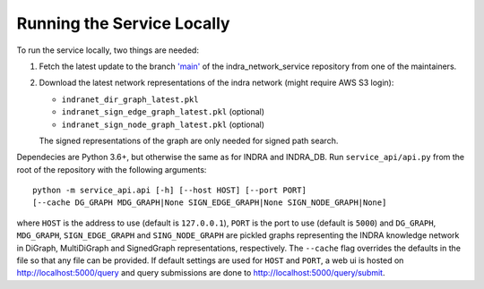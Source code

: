 Running the Service Locally
===========================

To run the service locally, two things are needed:

1. Fetch the latest update to the branch
   `'main' <https://github.com/indralab/indra_network_service/tree/main>`_
   of the indra_network_service repository from one of the maintainers.
2. Download the latest network representations of the indra network
   (might require AWS S3 login):

   * ``indranet_dir_graph_latest.pkl``
   * ``indranet_sign_edge_graph_latest.pkl`` (optional)
   * ``indranet_sign_node_graph_latest.pkl`` (optional)

   The signed representations of the graph are only needed for signed path
   search.

Dependecies are Python 3.6+, but otherwise the same as for INDRA and
INDRA_DB. Run ``service_api/api.py`` from the root of the repository with the
following arguments::

  python -m service_api.api [-h] [--host HOST] [--port PORT]
  [--cache DG_GRAPH MDG_GRAPH|None SIGN_EDGE_GRAPH|None SIGN_NODE_GRAPH|None]

where ``HOST`` is the address to use (default is ``127.0.0.1``), ``PORT``
is the port to use (default is ``5000``) and ``DG_GRAPH``, ``MDG_GRAPH``,
``SIGN_EDGE_GRAPH`` and ``SING_NODE_GRAPH`` are pickled graphs representing
the INDRA knowledge network in DiGraph, MultiDiGraph and SignedGraph
representations, respectively. The ``--cache`` flag overrides the defaults
in the file so that any file can be provided. If default settings are used
for ``HOST`` and ``PORT``, a web ui is hosted on http://localhost:5000/query
and query submissions are done to http://localhost:5000/query/submit.
